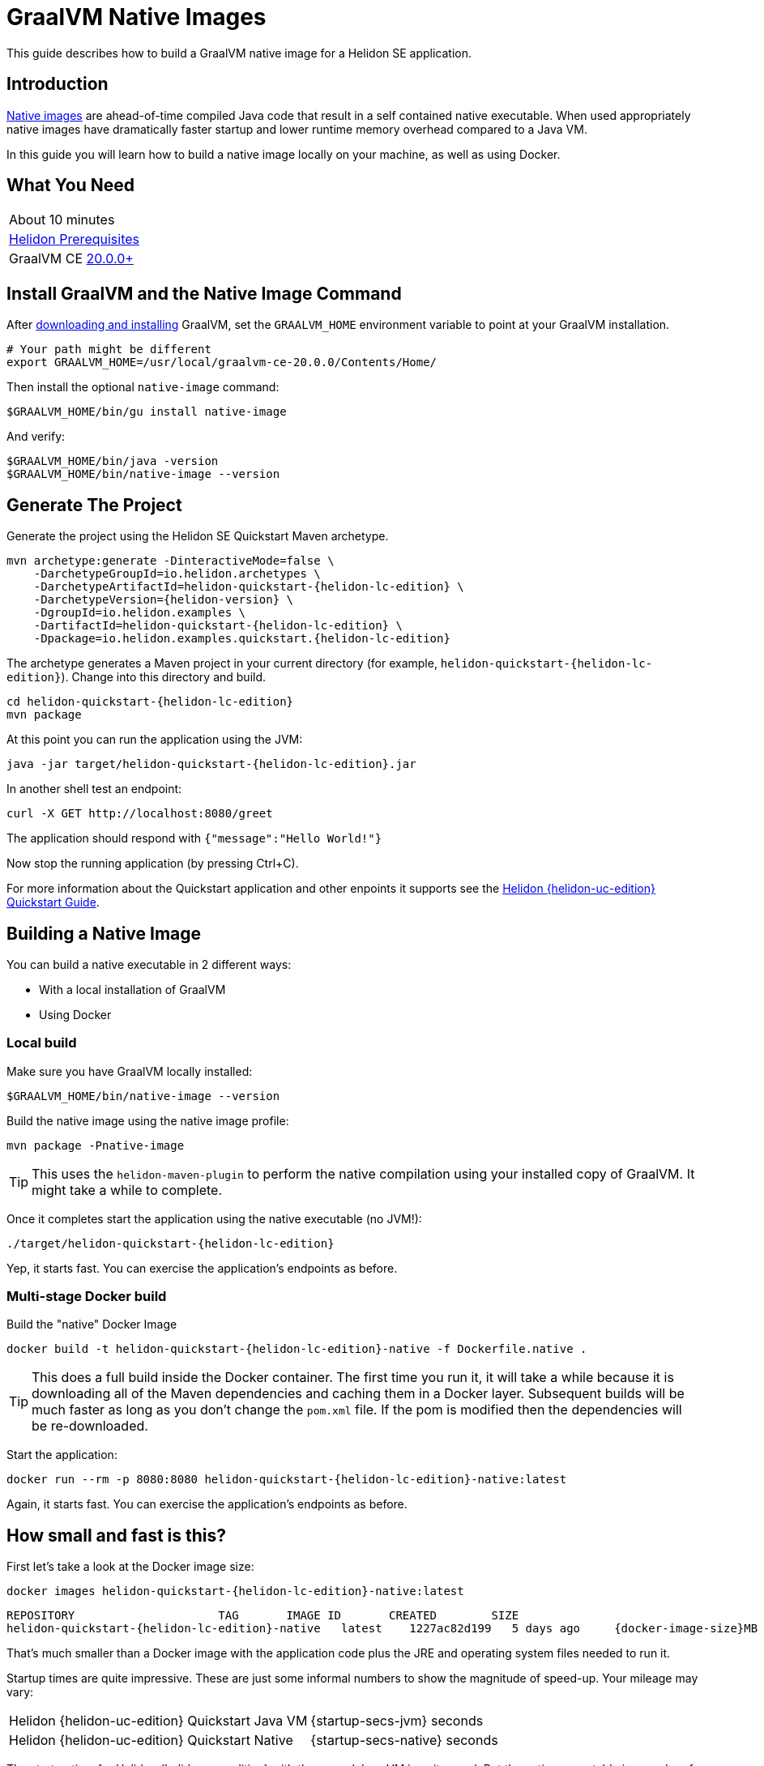 ///////////////////////////////////////////////////////////////////////////////

    Copyright (c) 2020 Oracle and/or its affiliates.

    Licensed under the Apache License, Version 2.0 (the "License");
    you may not use this file except in compliance with the License.
    You may obtain a copy of the License at

        http://www.apache.org/licenses/LICENSE-2.0

    Unless required by applicable law or agreed to in writing, software
    distributed under the License is distributed on an "AS IS" BASIS,
    WITHOUT WARRANTIES OR CONDITIONS OF ANY KIND, either express or implied.
    See the License for the specific language governing permissions and
    limitations under the License.

///////////////////////////////////////////////////////////////////////////////

= GraalVM Native Images

//:description: Helidon Native Images
//:keywords: helidon, guide, graalvm
//:docker-multi-stage-url: https://docs.docker.com/develop/develop-images/multistage-build/
// :helidon-uc-edition: MP-or-SE
// :helidon-lc-edition: mp-or-se
// :docker-image-size: some-number
// :startup-secs: some-number
// :docker-multi-stage-url: https://docs.docker.com/develop/develop-images/multistage-build/

This guide describes how to build a GraalVM native image for a Helidon SE application.

== Introduction

https://www.graalvm.org/docs/reference-manual/aot-compilation/[Native images] are ahead-of-time compiled Java code that result in a self
contained native executable. When used appropriately native images have dramatically faster
startup and lower runtime memory overhead compared to a Java VM.

In this guide you will learn how to build a native image locally on your machine, as well as using Docker.

== What You Need

|===
|About 10 minutes
| <<about/03_prerequisites.adoc,Helidon Prerequisites>>
| GraalVM CE https://www.graalvm.org/downloads[20.0.0+]
|===

== Install GraalVM and the Native Image Command

After https://github.com/oracle/graal/releases[downloading and installing] GraalVM,
set the `GRAALVM_HOME` environment variable to point at your GraalVM installation.

[source,bash]
----
# Your path might be different
export GRAALVM_HOME=/usr/local/graalvm-ce-20.0.0/Contents/Home/
----

Then install the optional `native-image` command:

[source,bash]
----
$GRAALVM_HOME/bin/gu install native-image
----

And verify:

[source,bash]
----
$GRAALVM_HOME/bin/java -version
$GRAALVM_HOME/bin/native-image --version
----

== Generate The Project

Generate the project using the Helidon SE Quickstart Maven archetype.

[source,bash,subs="attributes+"]
----
mvn archetype:generate -DinteractiveMode=false \
    -DarchetypeGroupId=io.helidon.archetypes \
    -DarchetypeArtifactId=helidon-quickstart-{helidon-lc-edition} \
    -DarchetypeVersion={helidon-version} \
    -DgroupId=io.helidon.examples \
    -DartifactId=helidon-quickstart-{helidon-lc-edition} \
    -Dpackage=io.helidon.examples.quickstart.{helidon-lc-edition}

----

The archetype generates a Maven project in your current directory
(for example, `helidon-quickstart-{helidon-lc-edition}`). Change into this directory and build.

[source,bash,subs="attributes+"]
----
cd helidon-quickstart-{helidon-lc-edition}
mvn package
----

At this point you can run the application using the JVM:

[source,bash,subs="attributes+"]
----
java -jar target/helidon-quickstart-{helidon-lc-edition}.jar
----

In another shell test an endpoint:

[source,bash]
----
curl -X GET http://localhost:8080/greet
----

The application should respond with `{"message":"Hello World!"}`

Now stop the running application (by pressing Ctrl+C).

For more information about the Quickstart application and other enpoints it supports see the
<<{helidon-lc-edition}/guides/02_quickstart.adoc,Helidon {helidon-uc-edition} Quickstart Guide>>.

== Building a Native Image

You can build a native executable in 2 different ways:

* With a local installation of GraalVM
* Using Docker

=== Local build

Make sure you have GraalVM locally installed:

[source,bash]
----
$GRAALVM_HOME/bin/native-image --version
----

Build the native image using the native image profile:

[source,bash]
----
mvn package -Pnative-image
----

[TIP]
This uses the `helidon-maven-plugin` to perform the native compilation using your installed
copy of GraalVM. It might take a while to complete.

Once it completes start the application using the native executable (no JVM!):

[source,bash,subs="attributes+"]
----
./target/helidon-quickstart-{helidon-lc-edition}
----

Yep, it starts fast. You can exercise the application's endpoints as before.

=== Multi-stage Docker build

Build the "native" Docker Image

[source,bash,subs="attributes+"]
----
docker build -t helidon-quickstart-{helidon-lc-edition}-native -f Dockerfile.native .
----

[TIP]
This does a full build inside the Docker container. The first
time you run it, it will take a while because it is downloading all
of the Maven dependencies and caching them in a Docker layer.
Subsequent builds will be much faster as long as you don't change
the `pom.xml` file. If the pom is modified then the dependencies
will be re-downloaded.

Start the application:

[source,bash,subs="attributes+"]
----
docker run --rm -p 8080:8080 helidon-quickstart-{helidon-lc-edition}-native:latest
----

Again, it starts fast. You can exercise the application's endpoints as before.

== How small and fast is this?

First let's take a look at the Docker image size:

[source,bash,subs="attributes+"]
----
docker images helidon-quickstart-{helidon-lc-edition}-native:latest
----

[source,bash,subs="attributes+"]
----
REPOSITORY                     TAG       IMAGE ID       CREATED        SIZE
helidon-quickstart-{helidon-lc-edition}-native   latest    1227ac82d199   5 days ago     {docker-image-size}MB
----

That's much smaller than a Docker image with the application code plus
the JRE and operating system files needed to run it.

Startup times are quite impressive. These are just some informal numbers
to show the magnitude of speed-up. Your mileage may vary:

|===
|Helidon {helidon-uc-edition} Quickstart Java VM|{startup-secs-jvm} seconds
|Helidon {helidon-uc-edition} Quickstart Native|{startup-secs-native} seconds
|===

The startup time for Helidon {helidon-uc-edition} with the normal Java VM is quite good.
But the native executable is an order of magnitude faster. Memory footprint is similarly improved.

== When should I use Native Images?

Native images are ideal for applications with high horizontal scalability requirements where
the ability to rapidly scale out to numerous instances is important.

That said, native images do have some https://github.com/oracle/graal/blob/master/substratevm/LIMITATIONS.md[limitations],
and for long running applications where startup and footprint are less of a priority, the Java SE
HotSpot VM might be more appropriate.

For information about creating custom Java runtime images see
<<{helidon-lc-edition}/guides/37_jlink_image.adoc,Custom Runtime Images with `jlink`>>
